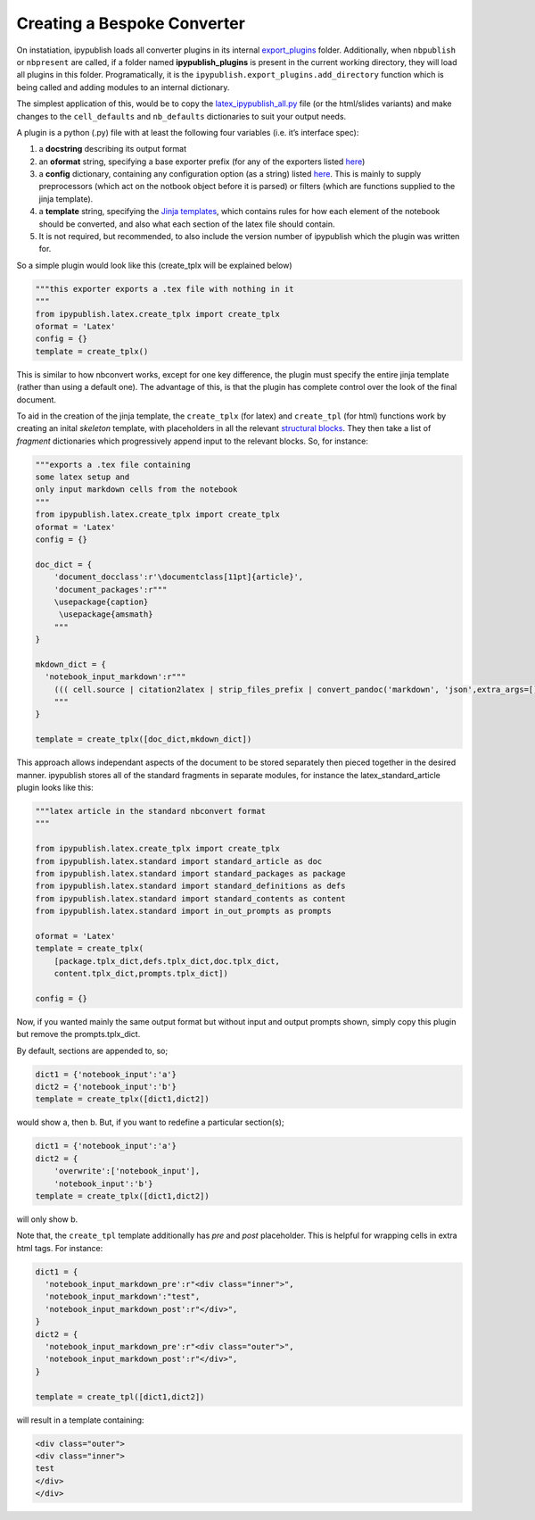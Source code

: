.. todo:: update

Creating a Bespoke Converter
----------------------------

On instatiation, ipypublish loads all converter plugins in its internal
`export_plugins <https://github.com/chrisjsewell/ipypublish/tree/master/ipypublish/export_plugins>`__
folder. Additionally, when ``nbpublish`` or ``nbpresent`` are called, if
a folder named **ipypublish_plugins** is present in the current working
directory, they will load all plugins in this folder. Programatically,
it is the ``ipypublish.export_plugins.add_directory`` function which is
being called and adding modules to an internal dictionary.

The simplest application of this, would be to copy the
`latex_ipypublish_all.py <https://github.com/chrisjsewell/ipypublish/blob/master/ipypublish/export_plugins/latex_ipypublish_all.py>`__
file (or the html/slides variants) and make changes to the
``cell_defaults`` and ``nb_defaults`` dictionaries to suit your output
needs.

A plugin is a python (.py) file with at least the following four
variables (i.e. it’s interface spec):

1. a **docstring** describing its output format
2. an **oformat** string, specifying a base exporter prefix (for any of
   the exporters listed
   `here <https://nbconvert.readthedocs.io/en/latest/api/exporters.html#specialized-exporter-classes>`__)
3. a **config** dictionary, containing any configuration option (as a
   string) listed
   `here <https://nbconvert.readthedocs.io/en/latest/api/exporters.html#specialized-exporter-classes>`__.
   This is mainly to supply preprocessors (which act on the notbook
   object before it is parsed) or filters (which are functions supplied
   to the jinja template).
4. a **template** string, specifying the `Jinja
   templates <https://jinja2.readthedocs.io/en/latest/intro.html>`__,
   which contains rules for how each element of the notebook should be
   converted, and also what each section of the latex file should
   contain.
5. It is not required, but recommended, to also include the version
   number of ipypublish which the plugin was written for.

So a simple plugin would look like this (create_tplx will be explained
below)

.. code:: python

   """this exporter exports a .tex file with nothing in it
   """
   from ipypublish.latex.create_tplx import create_tplx
   oformat = 'Latex'
   config = {}
   template = create_tplx()

This is similar to how nbconvert works, except for one key difference,
the plugin must specify the entire jinja template (rather than using a
default one). The advantage of this, is that the plugin has complete
control over the look of the final document.

To aid in the creation of the jinja template, the ``create_tplx`` (for
latex) and ``create_tpl`` (for html) functions work by creating an
inital *skeleton* template, with placeholders in all the relevant
`structural
blocks <https://nbconvert.readthedocs.io/en/latest/customizing.html#Template-structure>`__.
They then take a list of *fragment* dictionaries which progressively
append input to the relevant blocks. So, for instance:

.. code:: python

   """exports a .tex file containing 
   some latex setup and
   only input markdown cells from the notebook 
   """
   from ipypublish.latex.create_tplx import create_tplx
   oformat = 'Latex'
   config = {}

   doc_dict = {
       'document_docclass':r'\documentclass[11pt]{article}',
       'document_packages':r"""
       \usepackage{caption}
        \usepackage{amsmath}
       """
   }

   mkdown_dict = {
     'notebook_input_markdown':r"""
       ((( cell.source | citation2latex | strip_files_prefix | convert_pandoc('markdown', 'json',extra_args=[]) | resolve_references | convert_pandoc('json','latex') )))
       """
   }

   template = create_tplx([doc_dict,mkdown_dict])

This approach allows independant aspects of the document to be stored
separately then pieced together in the desired manner. ipypublish stores
all of the standard fragments in separate modules, for instance the
latex_standard_article plugin looks like this:

.. code:: python

   """latex article in the standard nbconvert format
   """

   from ipypublish.latex.create_tplx import create_tplx
   from ipypublish.latex.standard import standard_article as doc
   from ipypublish.latex.standard import standard_packages as package
   from ipypublish.latex.standard import standard_definitions as defs
   from ipypublish.latex.standard import standard_contents as content
   from ipypublish.latex.standard import in_out_prompts as prompts

   oformat = 'Latex'
   template = create_tplx(
       [package.tplx_dict,defs.tplx_dict,doc.tplx_dict,
       content.tplx_dict,prompts.tplx_dict])

   config = {}

Now, if you wanted mainly the same output format but without input and
output prompts shown, simply copy this plugin but remove the
prompts.tplx_dict.

By default, sections are appended to, so;

.. code:: python

   dict1 = {'notebook_input':'a'}
   dict2 = {'notebook_input':'b'}
   template = create_tplx([dict1,dict2])

would show a, then b. But, if you want to redefine a particular
section(s);

.. code:: python

   dict1 = {'notebook_input':'a'}
   dict2 = {
       'overwrite':['notebook_input'],
       'notebook_input':'b'}
   template = create_tplx([dict1,dict2])

will only show b.

Note that, the ``create_tpl`` template additionally has *pre* and *post*
placeholder. This is helpful for wrapping cells in extra html tags. For
instance:

.. code:: python


   dict1 = {
     'notebook_input_markdown_pre':r"<div class="inner">",
     'notebook_input_markdown':"test",
     'notebook_input_markdown_post':r"</div>",
   }
   dict2 = {
     'notebook_input_markdown_pre':r"<div class="outer">",
     'notebook_input_markdown_post':r"</div>",
   }

   template = create_tpl([dict1,dict2])

will result in a template containing:

.. code:: html

   <div class="outer">
   <div class="inner">
   test
   </div>
   </div>